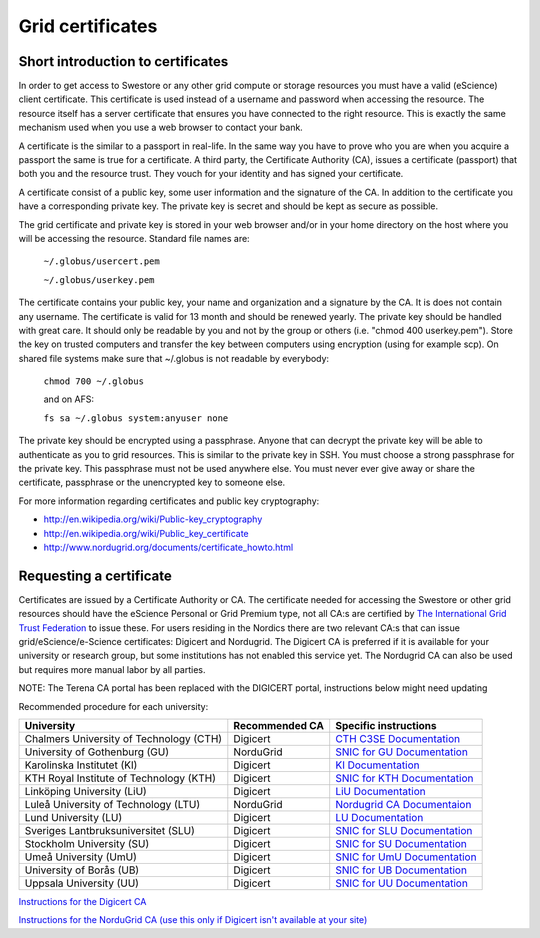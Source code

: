 Grid certificates
==================

Short introduction to certificates
----------------------------------

In order to get access to Swestore or any other grid compute or storage resources you must have a valid (eScience) client certificate. This certificate is used instead of a username and password when accessing the resource. The resource itself has a server certificate that ensures you have connected to the right resource. This is exactly the same mechanism used when you use a web browser to contact your bank.

A certificate is the similar to a passport in real-life. In the same way you have to prove who you are when you acquire a passport the same is true for a certificate. A third party, the Certificate Authority (CA), issues a certificate (passport) that both you and the resource trust. They vouch for your identity and has signed your certificate.

A certificate consist of a public key, some user information and the signature of the CA. In addition to the certificate you have a corresponding private key. The private key is secret and should be kept as secure as possible.

The grid certificate and private key is stored in your web browser and/or in your home directory on the host where you will be accessing the resource. Standard file names are:

 ``~/.globus/usercert.pem``

 ``~/.globus/userkey.pem``

The certificate contains your public key, your name and organization and a signature by the CA. It is does not contain any username.
The certificate is valid for 13 month and should be renewed yearly.
The private key should be handled with great care. It should only be readable by you and not by the group or others (i.e. "chmod 400 userkey.pem"). Store the key on trusted computers and transfer the key between computers using encryption (using for example scp).
On shared file systems make sure that ~/.globus is not readable by everybody:

 ``chmod 700 ~/.globus``

 and on AFS:

 ``fs sa ~/.globus system:anyuser none``

The private key should be encrypted using a passphrase. Anyone that can decrypt the private key will be able to authenticate as you to grid resources. This is similar to the private key in SSH. You must choose a strong passphrase for the private key. This passphrase must not be used anywhere else. You must never ever give away or share the certificate, passphrase or the unencrypted key to someone else.

For more information regarding certificates and public key cryptography:

* http://en.wikipedia.org/wiki/Public-key_cryptography
* http://en.wikipedia.org/wiki/Public_key_certificate
* http://www.nordugrid.org/documents/certificate_howto.html

Requesting a certificate
-------------------------

Certificates are issued by a Certificate Authority or CA. The certificate needed for accessing the Swestore or other grid resources should have the eScience Personal or Grid Premium type, not all CA:s are certified by `The International Grid Trust Federation <https://www.igtf.net/>`_ to issue these.
For users residing in the Nordics there are two relevant CA:s that can issue grid/eScience/e-Science certificates: Digicert and Nordugrid. The Digicert CA is preferred if it is available for your university or research group, but some institutions has not enabled this service yet. The Nordugrid CA can also be used but requires more manual labor by all parties.

NOTE: The Terena CA portal has been replaced with the DIGICERT portal, instructions below might need updating

Recommended procedure for each university:

======================================== ============== ===============================================================================================================
University                               Recommended CA Specific instructions
======================================== ============== ===============================================================================================================
Chalmers University of Technology (CTH)  Digicert	`CTH C3SE Documentation <http://www.c3se.chalmers.se/index.php/Personal_certificates>`_
University of Gothenburg (GU)	         NorduGrid	`SNIC for GU Documentation <http://docs.snic.se/wiki/GU_Certificate_Instructions>`_
Karolinska Institutet (KI)	         Digicert	`KI Documentation <https://internwebben.ki.se/sv/personliga-certifikat>`_
KTH Royal Institute of Technology (KTH)	 Digicert	`SNIC for KTH Documentation <http://docs.snic.se/wiki/KTH_Certificate_Information>`_
Linköping University (LiU)	         Digicert	`LiU Documentation <http://liu.se/insidan/it/irt/personliga-certifikat>`_
Luleå University of Technology (LTU)	 NorduGrid	`Nordugrid CA Documentaion  <http://docs.snic.se/wiki/Requesting_a_grid_certificate_from_the_Nordugrid_CA>`_
Lund University (LU)	                 Digicert	`LU Documentation <http://www.ldc.lu.se/tjanster/it-sakerhet/certifikat>`_
Sveriges Lantbruksuniversitet (SLU)	 Digicert	`SNIC for SLU Documentation <http://docs.snic.se/wiki/Requesting_a_grid_certificate_using_the_Digicert_SSO_Portal>`_
Stockholm University (SU)	         Digicert	`SNIC for SU Documentation <http://docs.snic.se/wiki/SU_Certificate_Information>`_
Umeå University (UmU)	                 Digicert	`SNIC for UmU Documentation <http://docs.snic.se/wiki/UmU_Certificate_Information>`_
University of Borås (UB)	         Digicert	`SNIC for UB Documentation <http://docs.snic.se/wiki/Requesting_a_grid_certificate_using_the_Digicert_SSO_Portal>`_
Uppsala University (UU)	                 Digicert       `SNIC for UU Documentation <http://docs.snic.se/wiki/UU_Certificate_Instructions>`_
======================================== ============== ===============================================================================================================       

`Instructions for the Digicert CA <http://docs.snic.se/wiki/Requesting_a_grid_certificate_using_the_Digicert_SSO_Portal>`_

`Instructions for the NorduGrid CA (use this only if Digicert isn't available at your site) <http://docs.snic.se/wiki/Requesting_a_grid_certificate_from_the_Nordugrid_CA>`_







